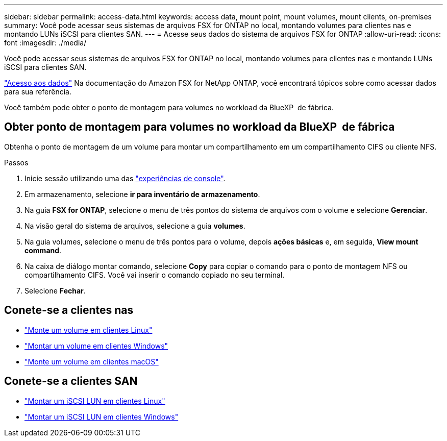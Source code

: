 ---
sidebar: sidebar 
permalink: access-data.html 
keywords: access data, mount point, mount volumes, mount clients, on-premises 
summary: Você pode acessar seus sistemas de arquivos FSX for ONTAP no local, montando volumes para clientes nas e montando LUNs iSCSI para clientes SAN. 
---
= Acesse seus dados do sistema de arquivos FSX for ONTAP
:allow-uri-read: 
:icons: font
:imagesdir: ./media/


[role="lead"]
Você pode acessar seus sistemas de arquivos FSX for ONTAP no local, montando volumes para clientes nas e montando LUNs iSCSI para clientes SAN.

link:https://docs.aws.amazon.com/fsx/latest/ONTAPGuide/supported-fsx-clients.html["Acesso aos dados"^] Na documentação do Amazon FSX for NetApp ONTAP, você encontrará tópicos sobre como acessar dados para sua referência.

Você também pode obter o ponto de montagem para volumes no workload da BlueXP  de fábrica.



== Obter ponto de montagem para volumes no workload da BlueXP  de fábrica

Obtenha o ponto de montagem de um volume para montar um compartilhamento em um compartilhamento CIFS ou cliente NFS.

.Passos
. Inicie sessão utilizando uma das link:https://docs.netapp.com/us-en/workload-setup-admin/console-experiences.html["experiências de console"^].
. Em armazenamento, selecione *ir para inventário de armazenamento*.
. Na guia *FSX for ONTAP*, selecione o menu de três pontos do sistema de arquivos com o volume e selecione *Gerenciar*.
. Na visão geral do sistema de arquivos, selecione a guia *volumes*.
. Na guia volumes, selecione o menu de três pontos para o volume, depois *ações básicas* e, em seguida, *View mount command*.
. Na caixa de diálogo montar comando, selecione *Copy* para copiar o comando para o ponto de montagem NFS ou compartilhamento CIFS. Você vai inserir o comando copiado no seu terminal.
. Selecione *Fechar*.




== Conete-se a clientes nas

* link:https://docs.aws.amazon.com/fsx/latest/ONTAPGuide/attach-linux-client.html["Monte um volume em clientes Linux"^]
* link:https://docs.aws.amazon.com/fsx/latest/ONTAPGuide/attach-windows-client.html["Montar um volume em clientes Windows"^]
* link:https://docs.aws.amazon.com/fsx/latest/ONTAPGuide/attach-mac-client.html["Monte um volume em clientes macOS"^]




== Conete-se a clientes SAN

* link:https://docs.aws.amazon.com/fsx/latest/ONTAPGuide/mount-iscsi-luns-linux.html["Montar um iSCSI LUN em clientes Linux"^]
* link:https://docs.aws.amazon.com/fsx/latest/ONTAPGuide/mount-iscsi-windows.html["Montar um iSCSI LUN em clientes Windows"^]

